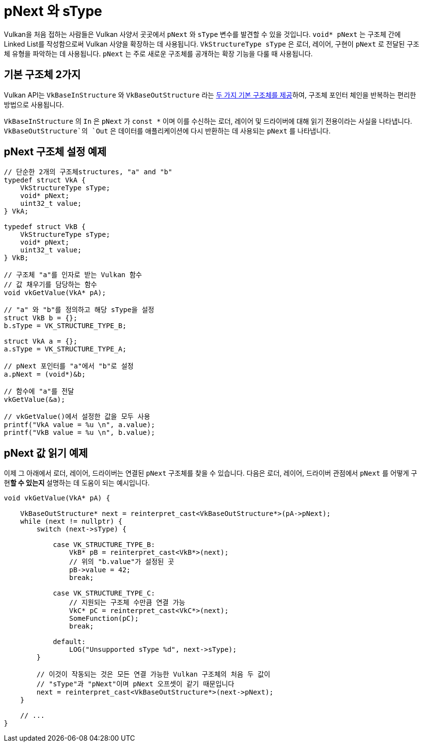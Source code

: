 // Copyright 2019-2022 The Khronos Group, Inc.
// SPDX-License-Identifier: CC-BY-4.0

ifndef::chapters[:chapters:]
ifndef::images[:images: images/]

[[pnext-and-stype]]
= pNext 와 sType

Vulkan을 처음 접하는 사람들은 Vulkan 사양서 곳곳에서 `pNext` 와 `sType` 변수를 발견할 수 있을 것입니다. `void* pNext` 는 구조체 간에 Linked List를 작성함으로써 Vulkan 사양을 확장하는 데 사용됩니다. `VkStructureType sType` 은 로더, 레이어, 구현이 `pNext` 로 전달된 구조체 유형을 파악하는 데 사용됩니다. `pNext` 는 주로 새로운 구조체를 공개하는 확장 기능을 다룰 때 사용됩니다.

== 기본 구조체 2가지

Vulkan API는 `VkBaseInStructure` 와 `VkBaseOutStructure` 라는 link:https://registry.khronos.org/vulkan/specs/1.3/html/vkspec.html#fundamentals-validusage-pNext[두 가지 기본 구조체를 제공]하여, 구조체 포인터 체인을 반복하는 편리한 방법으로 사용됩니다.

`VkBaseInStructure` 의 `In` 은 `pNext` 가 `const *` 이며 이를 수신하는 로더, 레이어 및 드라이버에 대해 읽기 전용이라는 사실을 나타냅니다. `VkBaseOutStructure`의 `Out` 은 데이터를 애플리케이션에 다시 반환하는 데 사용되는 `pNext` 를 나타냅니다.

== pNext 구조체 설정 예제

[source,cpp]
----
// 단순한 2개의 구조체structures, "a" and "b"
typedef struct VkA {
    VkStructureType sType;
    void* pNext;
    uint32_t value;
} VkA;

typedef struct VkB {
    VkStructureType sType;
    void* pNext;
    uint32_t value;
} VkB;

// 구조체 "a"를 인자로 받는 Vulkan 함수
// 값 채우기를 담당하는 함수
void vkGetValue(VkA* pA);

// "a" 와 "b"를 정의하고 해당 sType을 설정
struct VkB b = {};
b.sType = VK_STRUCTURE_TYPE_B;

struct VkA a = {};
a.sType = VK_STRUCTURE_TYPE_A;

// pNext 포인터를 "a"에서 "b"로 설정
a.pNext = (void*)&b;

// 함수에 "a"를 전달
vkGetValue(&a);

// vkGetValue()에서 설정한 값을 모두 사용
printf("VkA value = %u \n", a.value);
printf("VkB value = %u \n", b.value);
----

== pNext 값 읽기 예제

이제 그 아래에서 로더, 레이어, 드라이버는 연결된 `pNext` 구조체를 찾을 수 있습니다. 다음은 로더, 레이어, 드라이버 관점에서 `pNext` 를 어떻게 구현**할 수 있는지** 설명하는 데 도움이 되는 예시입니다.

[source,cpp]
----
void vkGetValue(VkA* pA) {

    VkBaseOutStructure* next = reinterpret_cast<VkBaseOutStructure*>(pA->pNext);
    while (next != nullptr) {
        switch (next->sType) {

            case VK_STRUCTURE_TYPE_B:
                VkB* pB = reinterpret_cast<VkB*>(next);
                // 위의 "b.value"가 설정된 곳
                pB->value = 42;
                break;

            case VK_STRUCTURE_TYPE_C:
                // 지원되는 구조체 수만큼 연결 가능
                VkC* pC = reinterpret_cast<VkC*>(next);
                SomeFunction(pC);
                break;

            default:
                LOG("Unsupported sType %d", next->sType);
        }

        // 이것이 작동되는 것은 모든 연결 가능한 Vulkan 구조체의 처음 두 값이
        // "sType"과 "pNext"이며 pNext 오프셋이 같기 때문입니다
        next = reinterpret_cast<VkBaseOutStructure*>(next->pNext);
    }

    // ...
}
----
